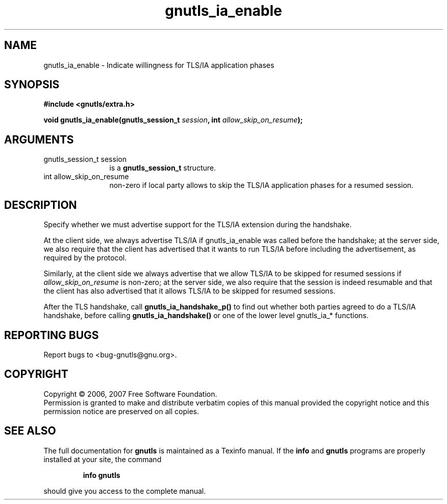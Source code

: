 .\" DO NOT MODIFY THIS FILE!  It was generated by gdoc.
.TH "gnutls_ia_enable" 3 "2.2.0" "gnutls" "gnutls"
.SH NAME
gnutls_ia_enable \- Indicate willingness for TLS/IA application phases
.SH SYNOPSIS
.B #include <gnutls/extra.h>
.sp
.BI "void gnutls_ia_enable(gnutls_session_t " session ", int " allow_skip_on_resume ");"
.SH ARGUMENTS
.IP "gnutls_session_t session" 12
is a \fBgnutls_session_t\fP structure.
.IP "int allow_skip_on_resume" 12
non-zero if local party allows to skip the
TLS/IA application phases for a resumed session.
.SH "DESCRIPTION"
Specify whether we must advertise support for the TLS/IA extension
during the handshake.

At the client side, we always advertise TLS/IA if gnutls_ia_enable
was called before the handshake; at the server side, we also
require that the client has advertised that it wants to run TLS/IA
before including the advertisement, as required by the protocol.

Similarly, at the client side we always advertise that we allow
TLS/IA to be skipped for resumed sessions if \fIallow_skip_on_resume\fP
is non\-zero; at the server side, we also require that the session
is indeed resumable and that the client has also advertised that it
allows TLS/IA to be skipped for resumed sessions.

After the TLS handshake, call \fBgnutls_ia_handshake_p()\fP to find out
whether both parties agreed to do a TLS/IA handshake, before
calling \fBgnutls_ia_handshake()\fP or one of the lower level gnutls_ia_*
functions.
.SH "REPORTING BUGS"
Report bugs to <bug-gnutls@gnu.org>.
.SH COPYRIGHT
Copyright \(co 2006, 2007 Free Software Foundation.
.br
Permission is granted to make and distribute verbatim copies of this
manual provided the copyright notice and this permission notice are
preserved on all copies.
.SH "SEE ALSO"
The full documentation for
.B gnutls
is maintained as a Texinfo manual.  If the
.B info
and
.B gnutls
programs are properly installed at your site, the command
.IP
.B info gnutls
.PP
should give you access to the complete manual.
